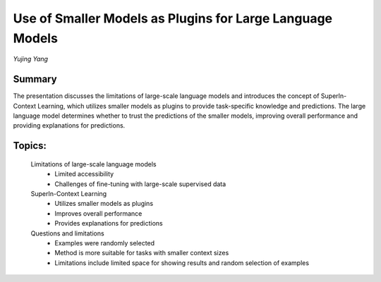 
==========================================================
Use of Smaller Models as Plugins for Large Language Models 
==========================================================
*Yujing Yang* 

Summary 
-------
The presentation discusses the limitations of large-scale language models and introduces the concept of SuperIn-Context Learning, which utilizes smaller models as plugins to provide task-specific knowledge and predictions. The large language model determines whether to trust the predictions of the smaller models, improving overall performance and providing explanations for predictions. 

Topics: 
-------
	Limitations of large-scale language models 
		* Limited accessibility 
		* Challenges of fine-tuning with large-scale supervised data 
	SuperIn-Context Learning 
		* Utilizes smaller models as plugins 
		* Improves overall performance 
		* Provides explanations for predictions 
	Questions and limitations 
		* Examples were randomly selected 
		* Method is more suitable for tasks with smaller context sizes 
		* Limitations include limited space for showing results and random selection of examples 

